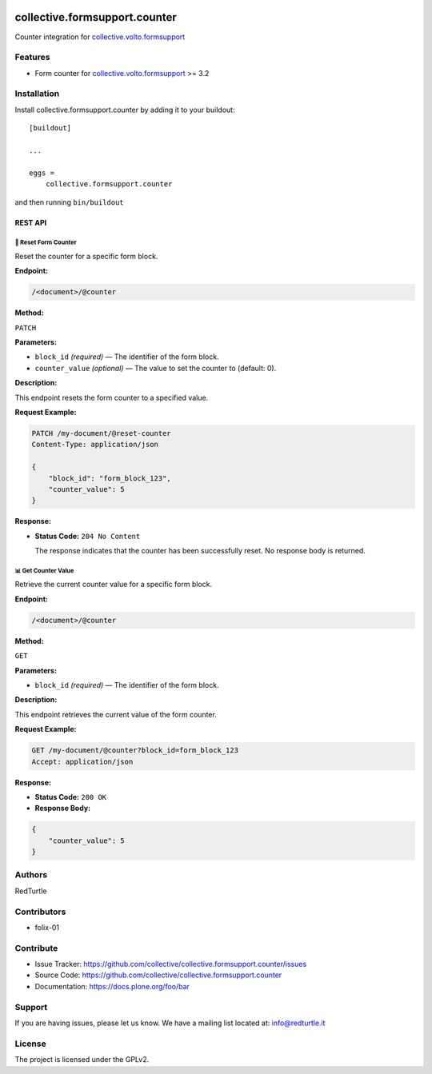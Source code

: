 .. image:: https://img.shields.io/pypi/v/collective.formsupport.counter.svg
    :target: https://pypi.python.org/pypi/collective.formsupport.counter/
    :alt: Latest Version

.. image:: https://img.shields.io/pypi/status/collective.formsupport.counter.svg
    :target: https://pypi.python.org/pypi/collective.formsupport.counter
    :alt: Egg Status

.. image:: https://img.shields.io/pypi/pyversions/collective.formsupport.counter.svg?style=plastic
    :target: https://pypi.python.org/pypi/collective.formsupport.counter/
    :alt: Supported - Python Versions

.. image:: https://img.shields.io/pypi/l/collective.formsupport.counter.svg
    :target: https://pypi.python.org/pypi/collective.formsupport.counter/
    :alt: License

.. image:: https://coveralls.io/repos/github/collective/collective.formsupport.counter/badge.svg
    :target: https://coveralls.io/github/collective/collective.formsupport.counter
    :alt: Coverage


==============================
collective.formsupport.counter
==============================

Counter integration for `collective.volto.formsupport <https://github.com/collective/collective.volto.formsupport>`_

Features
--------

- Form counter for `collective.volto.formsupport <https://github.com/collective/collective.volto.formsupport>`_ >= 3.2


Installation
------------

Install collective.formsupport.counter by adding it to your buildout::

    [buildout]

    ...

    eggs =
        collective.formsupport.counter


and then running ``bin/buildout``

REST API
========
-------------------------------------------
🔄 Reset Form Counter
-------------------------------------------

Reset the counter for a specific form block.

**Endpoint:**

.. code-block:: text

    /<document>/@counter

**Method:**

``PATCH``

**Parameters:**

- ``block_id`` *(required)* — The identifier of the form block.
- ``counter_value`` *(optional)* — The value to set the counter to (default: 0).

**Description:**

This endpoint resets the form counter to a specified value.

**Request Example:**

.. code-block:: http

    PATCH /my-document/@reset-counter
    Content-Type: application/json

    {
        "block_id": "form_block_123",
        "counter_value": 5
    }

**Response:**

- **Status Code:** ``204 No Content``

  The response indicates that the counter has been successfully reset. No response body is returned.

-------------------------------------------
📊 Get Counter Value
-------------------------------------------

Retrieve the current counter value for a specific form block.

**Endpoint:**

.. code-block:: text

    /<document>/@counter

**Method:**

``GET``

**Parameters:**

- ``block_id`` *(required)* — The identifier of the form block.

**Description:**

This endpoint retrieves the current value of the form counter.

**Request Example:**

.. code-block:: http

    GET /my-document/@counter?block_id=form_block_123
    Accept: application/json

**Response:**

- **Status Code:** ``200 OK``

- **Response Body:**

.. code-block:: json

    {
        "counter_value": 5
    }


Authors
-------

RedTurtle


Contributors
------------

- folix-01

Contribute
----------

- Issue Tracker: https://github.com/collective/collective.formsupport.counter/issues
- Source Code: https://github.com/collective/collective.formsupport.counter
- Documentation: https://docs.plone.org/foo/bar


Support
-------

If you are having issues, please let us know.
We have a mailing list located at: info@redturtle.it


License
-------

The project is licensed under the GPLv2.
